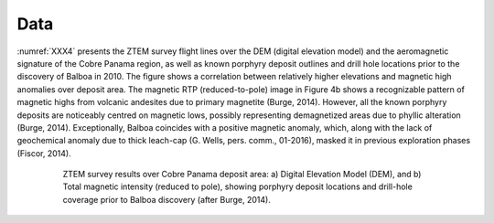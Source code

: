 .. _balboa_data:

Data
====

:numref:`XXX4` presents the ZTEM survey flight lines over the DEM (digital elevation model) and the aeromagnetic signature of the Cobre Panama region, as well as known porphyry deposit outlines and drill hole locations prior to the discovery of Balboa in 2010. The figure shows a correlation between relatively higher elevations and magnetic high anomalies over deposit area. The magnetic RTP (reduced-to-pole) image in Figure 4b shows a recognizable pattern of magnetic highs from volcanic andesites due to primary magnetite (Burge, 2014). However, all the known porphyry deposits are noticeably centred on magnetic lows, possibly representing demagnetized areas due to phyllic alteration (Burge, 2014). Exceptionally, Balboa coincides with a positive magnetic anomaly, which, along with the lack of geochemical anomaly due to thick leach-cap (G. Wells, pers. comm., 01-2016), masked it in previous exploration phases (Fiscor, 2014).

.. figure:: images/XXX4.png
    :align: center
    :figwidth: 80%
    :name: XXX4

    ZTEM survey results over Cobre Panama deposit area: a) Digital Elevation Model (DEM), and b) Total magnetic intensity (reduced to pole), showing porphyry deposit locations and drill-hole coverage prior to Balboa discovery (after Burge, 2014).
